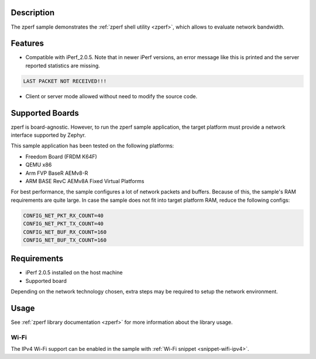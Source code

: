 .. zephyr:code-sample:: zperf
   :name: zperf: Network Traffic Generator
   :relevant-api: net_config

   Use the zperf shell utility to evaluate network bandwidth.

Description
***********

The zperf sample demonstrates the :ref:`zperf shell utility <zperf>`, which
allows to evaluate network bandwidth.

Features
*********

- Compatible with iPerf_2.0.5. Note that in newer iPerf versions,
  an error message like this is printed and the server reported statistics
  are missing.

.. code-block:: console

   LAST PACKET NOT RECEIVED!!!

- Client or server mode allowed without need to modify the source code.

Supported Boards
****************

zperf is board-agnostic. However, to run the zperf sample application,
the target platform must provide a network interface supported by Zephyr.

This sample application has been tested on the following platforms:

- Freedom Board (FRDM K64F)
- QEMU x86
- Arm FVP BaseR AEMv8-R
- ARM BASE RevC AEMv8A Fixed Virtual Platforms

For best performance, the sample configures a lot of network packets and buffers.
Because of this, the sample's RAM requirements are quite large. In case the
sample does not fit into target platform RAM, reduce the following configs:

.. code-block:: cfg

   CONFIG_NET_PKT_RX_COUNT=40
   CONFIG_NET_PKT_TX_COUNT=40
   CONFIG_NET_BUF_RX_COUNT=160
   CONFIG_NET_BUF_TX_COUNT=160

Requirements
************

- iPerf 2.0.5 installed on the host machine
- Supported board

Depending on the network technology chosen, extra steps may be required
to setup the network environment.

Usage
*****

See :ref:`zperf library documentation <zperf>` for more information about
the library usage.

Wi-Fi
=====

The IPv4 Wi-Fi support can be enabled in the sample with
:ref:`Wi-Fi snippet <snippet-wifi-ipv4>`.
